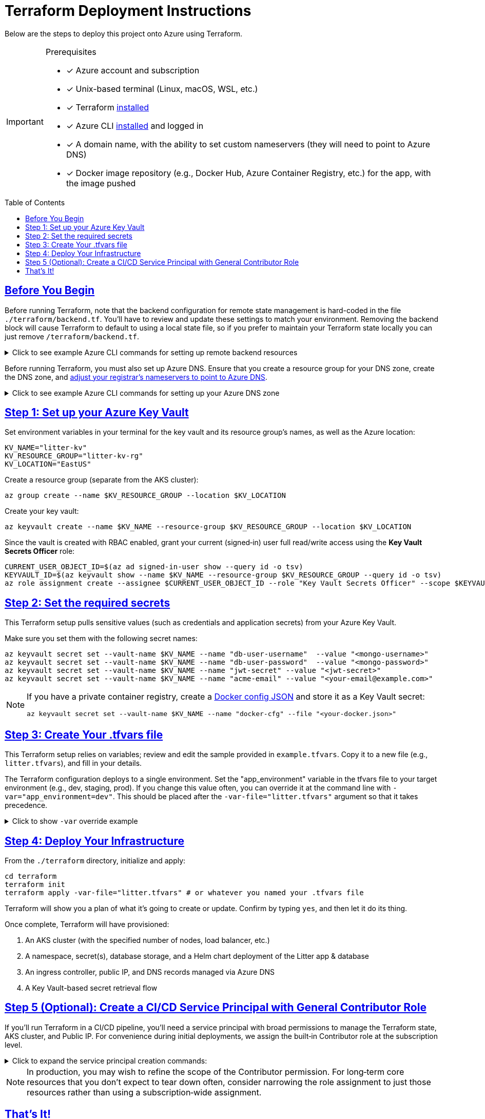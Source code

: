 = Terraform Deployment Instructions
:description: Step-by-step guide for deploying the Litter application to Azure using Terraform and AKS
:keywords: terraform, azure, kubernetes, aks, infrastructure-as-code
:toc: preamble
:icons: font
:source-highlighter: rouge
:sectlinks:
:sectanchors:
:nofooter:

[.lead]
Below are the steps to deploy this project onto Azure using Terraform.

[IMPORTANT]
====
.Prerequisites
[.prerequisites]
* [x] Azure account and subscription
* [x] Unix-based terminal (Linux, macOS, WSL, etc.)
* [x] Terraform link:https://learn.hashicorp.com/tutorials/terraform/install-cli[installed]
* [x] Azure CLI link:https://learn.microsoft.com/en-us/cli/azure/install-azure-cli[installed] and logged in
* [x] A domain name, with the ability to set custom nameservers (they will need to point to Azure DNS)
* [x] Docker image repository (e.g., Docker Hub, Azure Container Registry, etc.) for the app, with the image pushed
====

== Before You Begin

Before running Terraform, note that the backend configuration for remote state management is hard-coded in the file `./terraform/backend.tf`.
You'll have to review and update these settings to match your environment.
Removing the backend block will cause Terraform to default to using a local state file, so if you prefer to maintain your Terraform state locally you can just remove `/terraform/backend.tf`.

.Click to see example Azure CLI commands for setting up remote backend resources
[%collapsible]
====
[source,bash]
----
# Create the resource group for your Terraform state backend
az group create --name litter-state-rg --location EastUS

# Create the storage account for storing the Terraform state file
az storage account create \
  --name litterstateacct \
  --resource-group litter-state-rg \
  --location EastUS \
  --sku Standard_LRS

# Create the blob container for storing the Terraform state file
az storage container create \
  --account-name litterstateacct \
  --name tfstate
----
====

Before running Terraform, you must also set up Azure DNS.
Ensure that you create a resource group for your DNS zone, create the DNS zone, and link:https://learn.microsoft.com/en-us/azure/dns/dns-delegate-domain-azure-dns[adjust your registrar's nameservers to point to Azure DNS].

.Click to see example Azure CLI commands for setting up your Azure DNS zone
[%collapsible]
====
[source,bash]
----
# Create the resource group for your DNS zone
az group create --name litter-dns-rg --location EastUS

# Create the DNS zone (e.g., litter.dev)
az network dns zone create \
  --resource-group litter-dns-rg \
  --name litter.dev
----
====

== Step 1: Set up your Azure Key Vault

Set environment variables in your terminal for the key vault and its resource group's names, as well as the Azure location:

[source,bash]
----
KV_NAME="litter-kv"
KV_RESOURCE_GROUP="litter-kv-rg"
KV_LOCATION="EastUS"
----

Create a resource group (separate from the AKS cluster):

[source,bash]
----
az group create --name $KV_RESOURCE_GROUP --location $KV_LOCATION
----

Create your key vault:

[source,bash]
----
az keyvault create --name $KV_NAME --resource-group $KV_RESOURCE_GROUP --location $KV_LOCATION
----

Since the vault is created with RBAC enabled, grant your current (signed‑in) user full read/write access using the *Key Vault Secrets Officer* role:

[source,bash]
----
CURRENT_USER_OBJECT_ID=$(az ad signed-in-user show --query id -o tsv)
KEYVAULT_ID=$(az keyvault show --name $KV_NAME --resource-group $KV_RESOURCE_GROUP --query id -o tsv)
az role assignment create --assignee $CURRENT_USER_OBJECT_ID --role "Key Vault Secrets Officer" --scope $KEYVAULT_ID
----

== Step 2: Set the required secrets

This Terraform setup pulls sensitive values (such as credentials and application secrets) from your Azure Key Vault.

Make sure you set them with the following secret names:

[source,bash]
----
az keyvault secret set --vault-name $KV_NAME --name "db-user-username"  --value "<mongo-username>"
az keyvault secret set --vault-name $KV_NAME --name "db-user-password"  --value "<mongo-password>"
az keyvault secret set --vault-name $KV_NAME --name "jwt-secret" --value "<jwt-secret>"
az keyvault secret set --vault-name $KV_NAME --name "acme-email" --value "<your-email@example.com>"
----

[NOTE]
====
If you have a private container registry, create a link:https://docs.docker.com/reference/cli/docker/login/#credential-stores[Docker config JSON] and store it as a Key Vault secret:

[source,bash]
----
az keyvault secret set --vault-name $KV_NAME --name "docker-cfg" --file "<your-docker.json>"
----
====

== Step 3: Create Your .tfvars file

This Terraform setup relies on variables; review and edit the sample provided in `example.tfvars`.
Copy it to a new file (e.g., `litter.tfvars`), and fill in your details.

The Terraform configuration deploys to a single environment.
Set the "app_environment" variable in the tfvars file to your target environment (e.g., dev, staging, prod).
If you change this value often, you can override it at the command line with `-var="app_environment=dev"`.
This should be placed after the `-var-file="litter.tfvars"` argument so that it takes precedence.

.Click to show `-var` override example
[%collapsible]
====
[source,bash]
----
terraform apply -var-file="litter.tfvars" -var="app_environment=dev"
----
====

== Step 4: Deploy Your Infrastructure

From the `./terraform` directory, initialize and apply:

[source,bash]
----
cd terraform
terraform init
terraform apply -var-file="litter.tfvars" # or whatever you named your .tfvars file
----

Terraform will show you a plan of what it's going to create or update.
Confirm by typing `yes`, and then let it do its thing.

Once complete, Terraform will have provisioned:

1. An AKS cluster (with the specified number of nodes, load balancer, etc.)
2. A namespace, secret(s), database storage, and a Helm chart deployment of the Litter app & database
3. An ingress controller, public IP, and DNS records managed via Azure DNS
4. A Key Vault-based secret retrieval flow

== Step 5 (Optional): Create a CI/CD Service Principal with General Contributor Role

If you'll run Terraform in a CI/CD pipeline, you'll need a service principal with broad permissions to manage the Terraform state, AKS cluster, and Public IP.
For convenience during initial deployments, we assign the built‑in Contributor role at the subscription level.

.Click to expand the service principal creation commands:
[%collapsible]
====
[source,bash]
----
# Choose a name for the CI/CD service principal.
CI_SP_NAME="ci-principal"

# Get the subscription ID.
SUBSCRIPTION_ID=$(az account show --query id -o tsv)

# Create the service principal and capture its credentials.
CI_SP_OUTPUT=$(az ad sp create-for-rbac --name "$CI_SP_NAME" --skip-assignment --output json)
echo "Store these credentials securely (e.g. as a GitHub Actions Secret):"
echo "$CI_SP_OUTPUT"

# Extract the App ID.
CI_SP_APP_ID=$(echo "$CI_SP_OUTPUT" | sed -n 's/.*"appId": *"\([^"]*\)".*/\1/p')

# Get the service principal's Object ID.
CI_SP_OBJECT_ID=$(az ad sp show --id $CI_SP_APP_ID --query id -o tsv)

# Assign the Contributor role to the service principal at the subscription level.
az role assignment create --assignee $CI_SP_OBJECT_ID --role "Contributor" --scope "/subscriptions/$SUBSCRIPTION_ID"

echo "CI/CD service principal created and Contributor role assigned."
----
====

[NOTE]
====
In production, you may wish to refine the scope of the Contributor permission.
For long‑term core resources that you don't expect to tear down often, consider narrowing the role assignment to just those resources rather than using a subscription‑wide assignment.
====

== That's It!

You should now have a running Kubernetes cluster with the Litter app deployed.
You should be able to access it over HTTPS via `(app_environment).(dns_zone_name)`.
For example, if your environment is "dev" and your DNS zone is "litter.dev", the URL would be https://dev.litter.dev.

[WARNING]
====
Keep your secrets safe.
If you fork this repository, remember not to commit any sensitive data.
Also, store your .tfvars file securely or add it to `.gitignore`.
====
